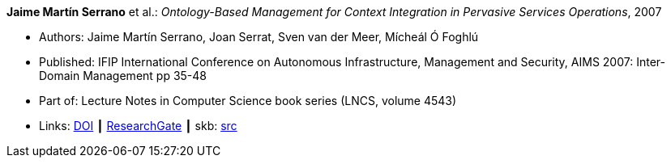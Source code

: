 *Jaime Martín Serrano* et al.: _Ontology-Based Management for Context Integration in Pervasive Services Operations_, 2007

* Authors: Jaime Martín Serrano, Joan Serrat, Sven van der Meer, Mícheál Ó Foghlú
* Published: IFIP International Conference on Autonomous Infrastructure, Management and Security, AIMS 2007: Inter-Domain Management pp 35-48
* Part of: Lecture Notes in Computer Science book series (LNCS, volume 4543)
* Links:
       link:https://doi.org/10.1007/978-3-540-72986-0_4[DOI]
    ┃ link:https://www.researchgate.net/publication/221632266_Ontology-Based_Management_for_Context_Integration_in_Pervasive_Services_Operations[ResearchGate]
    ┃ skb: link:https://github.com/vdmeer/skb/tree/master/library/inproceedings/2000/serrano-2007-aims.adoc[src]
ifdef::local[]
    ┃ link:/library/inproceedings/2000/serrano-2007-aims.pdf[PDF]
endif::[]


